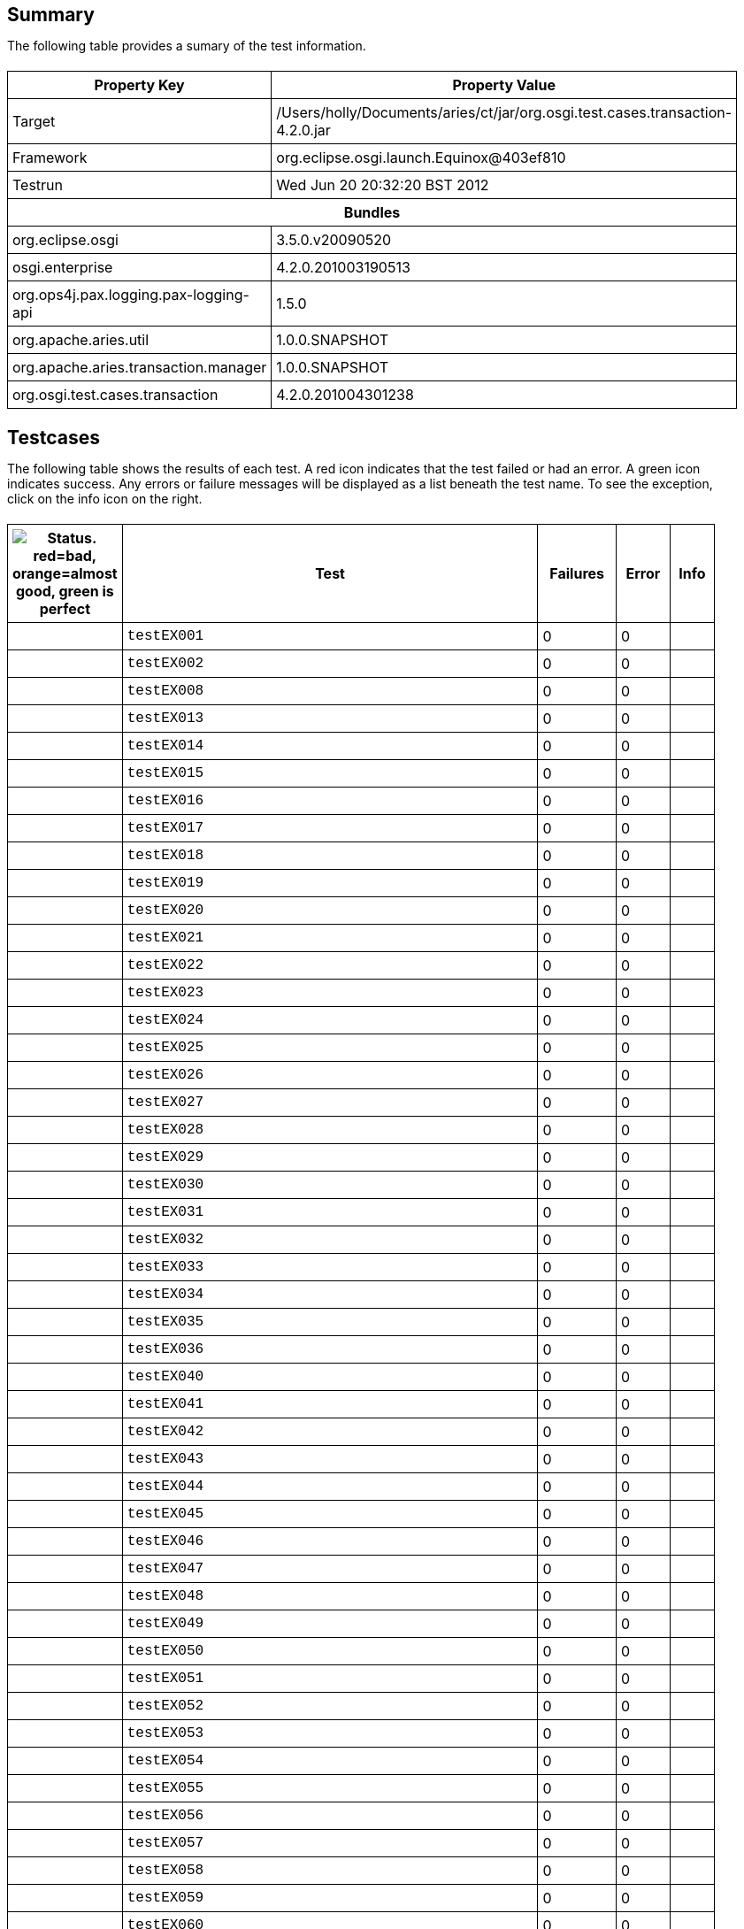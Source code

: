 ++++
<html>
<head>
<META http-equiv="Content-Type" content="text/html; charset=UTF-8">
<title>Test</title>
<link rel="stylesheet" href="http://www.osgi.org/www/osgi.css" type="text/css">
<style type="text/css">
					.code { font-family: Courier,
					sans-serif; }
					.error,.ok, .info,
					.warning {
					background-position: 4 4;
					background-repeat:no-repeat;
					width:10px; }
					.ok {
					background-image:url("http://www.osgi.org/www/greenball.png"); }
					.warning {
					background-image:url("http://www.osgi.org/www/orangeball.png"); }
					.error {
					background-image:url("http://www.osgi.org/www/redball.png"); }
					.info {
					background-image:url("http://www.osgi.org/www/info.png"); }
					.class { padding-top:20px; padding-bottom: 10px; font-size:12;
					font-weight:bold; }

					h2 { margin-top : 20px; margin-bottom:10px; }
					table, th, td { border: 1px solid black; padding:5px; }
					table {
					border-collapse:collapse; width:100%; margin-top:20px;}
					th { height:20px; }
					}
				</style>
<script language="javascript">
					function toggle(name) {
					var el =
					document.getElementById(name);
					if ( el.style.display != 'none' ) {
					el.style.display = 'none';
					}
					else {
					el.style.display = '';
					}
					}
				</script>
</head>
<body style="width:800px">
<h2>Summary</h2>
<p>The following table provides a sumary of the test information.</p>
<table>
<tr>
<th>Property Key</th><th>Property Value</th>
</tr>
<tr>
<td width="50%">Target</td><td>/Users/holly/Documents/aries/ct/jar/org.osgi.test.cases.transaction-4.2.0.jar</td>
</tr>
<tr>
<td width="50%">Framework</td><td>org.eclipse.osgi.launch.Equinox@403ef810</td>
</tr>
<tr>
<td width="50%">Testrun</td><td>Wed Jun 20 20:32:20 BST 2012</td>
</tr>
<tr>
<th colspan="2">Bundles</th>
</tr>
<tr>
<td>org.eclipse.osgi</td><td>3.5.0.v20090520</td>
</tr>
<tr>
<td>osgi.enterprise</td><td>4.2.0.201003190513</td>
</tr>
<tr>
<td>org.ops4j.pax.logging.pax-logging-api</td><td>1.5.0</td>
</tr>
<tr>
<td>org.apache.aries.util</td><td>1.0.0.SNAPSHOT</td>
</tr>
<tr>
<td>org.apache.aries.transaction.manager</td><td>1.0.0.SNAPSHOT</td>
</tr>
<tr>
<td>org.osgi.test.cases.transaction</td><td>4.2.0.201004301238</td>
</tr>
</table>
<h2>Testcases</h2>
<p>The following table shows the results of each test. A red icon indicates that the
					test failed or had an error. A green icon
					indicates success. Any errors or failure messages
					will be displayed as a list beneath the test name. To see the
					exception, click on the info icon on the right.</p>
<table width="100%">
<tr>
<th width="15px"><img src="http://www.osgi.org/www/colorball.png" title="Status. red=bad, orange=almost good, green is perfect"></th><th>Test</th><th>Failures</th><th>Error</th><th>Info</th>
</tr>
<tr>
<td width="15px" class="
                                        ok
                                    "></td><td class="code">testEX001</td><td>0</td><td>0</td><td></td>
</tr>
<tr>
<td width="15px" class="
                                        ok
                                    "></td><td class="code">testEX002</td><td>0</td><td>0</td><td></td>
</tr>
<tr>
<td width="15px" class="
                                        ok
                                    "></td><td class="code">testEX008</td><td>0</td><td>0</td><td></td>
</tr>
<tr>
<td width="15px" class="
                                        ok
                                    "></td><td class="code">testEX013</td><td>0</td><td>0</td><td></td>
</tr>
<tr>
<td width="15px" class="
                                        ok
                                    "></td><td class="code">testEX014</td><td>0</td><td>0</td><td></td>
</tr>
<tr>
<td width="15px" class="
                                        ok
                                    "></td><td class="code">testEX015</td><td>0</td><td>0</td><td></td>
</tr>
<tr>
<td width="15px" class="
                                        ok
                                    "></td><td class="code">testEX016</td><td>0</td><td>0</td><td></td>
</tr>
<tr>
<td width="15px" class="
                                        ok
                                    "></td><td class="code">testEX017</td><td>0</td><td>0</td><td></td>
</tr>
<tr>
<td width="15px" class="
                                        ok
                                    "></td><td class="code">testEX018</td><td>0</td><td>0</td><td></td>
</tr>
<tr>
<td width="15px" class="
                                        ok
                                    "></td><td class="code">testEX019</td><td>0</td><td>0</td><td></td>
</tr>
<tr>
<td width="15px" class="
                                        ok
                                    "></td><td class="code">testEX020</td><td>0</td><td>0</td><td></td>
</tr>
<tr>
<td width="15px" class="
                                        ok
                                    "></td><td class="code">testEX021</td><td>0</td><td>0</td><td></td>
</tr>
<tr>
<td width="15px" class="
                                        ok
                                    "></td><td class="code">testEX022</td><td>0</td><td>0</td><td></td>
</tr>
<tr>
<td width="15px" class="
                                        ok
                                    "></td><td class="code">testEX023</td><td>0</td><td>0</td><td></td>
</tr>
<tr>
<td width="15px" class="
                                        ok
                                    "></td><td class="code">testEX024</td><td>0</td><td>0</td><td></td>
</tr>
<tr>
<td width="15px" class="
                                        ok
                                    "></td><td class="code">testEX025</td><td>0</td><td>0</td><td></td>
</tr>
<tr>
<td width="15px" class="
                                        ok
                                    "></td><td class="code">testEX026</td><td>0</td><td>0</td><td></td>
</tr>
<tr>
<td width="15px" class="
                                        ok
                                    "></td><td class="code">testEX027</td><td>0</td><td>0</td><td></td>
</tr>
<tr>
<td width="15px" class="
                                        ok
                                    "></td><td class="code">testEX028</td><td>0</td><td>0</td><td></td>
</tr>
<tr>
<td width="15px" class="
                                        ok
                                    "></td><td class="code">testEX029</td><td>0</td><td>0</td><td></td>
</tr>
<tr>
<td width="15px" class="
                                        ok
                                    "></td><td class="code">testEX030</td><td>0</td><td>0</td><td></td>
</tr>
<tr>
<td width="15px" class="
                                        ok
                                    "></td><td class="code">testEX031</td><td>0</td><td>0</td><td></td>
</tr>
<tr>
<td width="15px" class="
                                        ok
                                    "></td><td class="code">testEX032</td><td>0</td><td>0</td><td></td>
</tr>
<tr>
<td width="15px" class="
                                        ok
                                    "></td><td class="code">testEX033</td><td>0</td><td>0</td><td></td>
</tr>
<tr>
<td width="15px" class="
                                        ok
                                    "></td><td class="code">testEX034</td><td>0</td><td>0</td><td></td>
</tr>
<tr>
<td width="15px" class="
                                        ok
                                    "></td><td class="code">testEX035</td><td>0</td><td>0</td><td></td>
</tr>
<tr>
<td width="15px" class="
                                        ok
                                    "></td><td class="code">testEX036</td><td>0</td><td>0</td><td></td>
</tr>
<tr>
<td width="15px" class="
                                        ok
                                    "></td><td class="code">testEX040</td><td>0</td><td>0</td><td></td>
</tr>
<tr>
<td width="15px" class="
                                        ok
                                    "></td><td class="code">testEX041</td><td>0</td><td>0</td><td></td>
</tr>
<tr>
<td width="15px" class="
                                        ok
                                    "></td><td class="code">testEX042</td><td>0</td><td>0</td><td></td>
</tr>
<tr>
<td width="15px" class="
                                        ok
                                    "></td><td class="code">testEX043</td><td>0</td><td>0</td><td></td>
</tr>
<tr>
<td width="15px" class="
                                        ok
                                    "></td><td class="code">testEX044</td><td>0</td><td>0</td><td></td>
</tr>
<tr>
<td width="15px" class="
                                        ok
                                    "></td><td class="code">testEX045</td><td>0</td><td>0</td><td></td>
</tr>
<tr>
<td width="15px" class="
                                        ok
                                    "></td><td class="code">testEX046</td><td>0</td><td>0</td><td></td>
</tr>
<tr>
<td width="15px" class="
                                        ok
                                    "></td><td class="code">testEX047</td><td>0</td><td>0</td><td></td>
</tr>
<tr>
<td width="15px" class="
                                        ok
                                    "></td><td class="code">testEX048</td><td>0</td><td>0</td><td></td>
</tr>
<tr>
<td width="15px" class="
                                        ok
                                    "></td><td class="code">testEX049</td><td>0</td><td>0</td><td></td>
</tr>
<tr>
<td width="15px" class="
                                        ok
                                    "></td><td class="code">testEX050</td><td>0</td><td>0</td><td></td>
</tr>
<tr>
<td width="15px" class="
                                        ok
                                    "></td><td class="code">testEX051</td><td>0</td><td>0</td><td></td>
</tr>
<tr>
<td width="15px" class="
                                        ok
                                    "></td><td class="code">testEX052</td><td>0</td><td>0</td><td></td>
</tr>
<tr>
<td width="15px" class="
                                        ok
                                    "></td><td class="code">testEX053</td><td>0</td><td>0</td><td></td>
</tr>
<tr>
<td width="15px" class="
                                        ok
                                    "></td><td class="code">testEX054</td><td>0</td><td>0</td><td></td>
</tr>
<tr>
<td width="15px" class="
                                        ok
                                    "></td><td class="code">testEX055</td><td>0</td><td>0</td><td></td>
</tr>
<tr>
<td width="15px" class="
                                        ok
                                    "></td><td class="code">testEX056</td><td>0</td><td>0</td><td></td>
</tr>
<tr>
<td width="15px" class="
                                        ok
                                    "></td><td class="code">testEX057</td><td>0</td><td>0</td><td></td>
</tr>
<tr>
<td width="15px" class="
                                        ok
                                    "></td><td class="code">testEX058</td><td>0</td><td>0</td><td></td>
</tr>
<tr>
<td width="15px" class="
                                        ok
                                    "></td><td class="code">testEX059</td><td>0</td><td>0</td><td></td>
</tr>
<tr>
<td width="15px" class="
                                        ok
                                    "></td><td class="code">testEX060</td><td>0</td><td>0</td><td></td>
</tr>
<tr>
<td width="15px" class="
                                        ok
                                    "></td><td class="code">testEX061</td><td>0</td><td>0</td><td></td>
</tr>
<tr>
<td width="15px" class="
                                        ok
                                    "></td><td class="code">testEX062</td><td>0</td><td>0</td><td></td>
</tr>
<tr>
<td width="15px" class="
                                        ok
                                    "></td><td class="code">testEX063</td><td>0</td><td>0</td><td></td>
</tr>
<tr>
<td width="15px" class="
                                        ok
                                    "></td><td class="code">testEX064</td><td>0</td><td>0</td><td></td>
</tr>
<tr>
<td width="15px" class="
                                        ok
                                    "></td><td class="code">testEX065</td><td>0</td><td>0</td><td></td>
</tr>
<tr>
<td width="15px" class="
                                        ok
                                    "></td><td class="code">testEX066</td><td>0</td><td>0</td><td></td>
</tr>
<tr>
<td width="15px" class="
                                        ok
                                    "></td><td class="code">testEX067</td><td>0</td><td>0</td><td></td>
</tr>
<tr>
<td width="15px" class="
                                        ok
                                    "></td><td class="code">testEX068</td><td>0</td><td>0</td><td></td>
</tr>
<tr>
<td width="15px" class="
                                        ok
                                    "></td><td class="code">testEX069</td><td>0</td><td>0</td><td></td>
</tr>
<tr>
<td width="15px" class="
                                        ok
                                    "></td><td class="code">testEX070</td><td>0</td><td>0</td><td></td>
</tr>
<tr>
<td width="15px" class="
                                        ok
                                    "></td><td class="code">testEX071</td><td>0</td><td>0</td><td></td>
</tr>
<tr>
<td width="15px" class="
                                        ok
                                    "></td><td class="code">testEX072</td><td>0</td><td>0</td><td></td>
</tr>
<tr>
<td width="15px" class="
                                        ok
                                    "></td><td class="code">testEX073</td><td>0</td><td>0</td><td></td>
</tr>
<tr>
<td width="15px" class="
                                        ok
                                    "></td><td class="code">testEX074</td><td>0</td><td>0</td><td></td>
</tr>
<tr>
<td width="15px" class="
                                        ok
                                    "></td><td class="code">testEX075</td><td>0</td><td>0</td><td></td>
</tr>
<tr>
<td width="15px" class="
                                        ok
                                    "></td><td class="code">testEX076</td><td>0</td><td>0</td><td></td>
</tr>
<tr>
<td width="15px" class="
                                        ok
                                    "></td><td class="code">testEX077</td><td>0</td><td>0</td><td></td>
</tr>
<tr>
<td width="15px" class="
                                        ok
                                    "></td><td class="code">testEX078</td><td>0</td><td>0</td><td></td>
</tr>
<tr>
<td width="15px" class="
                                        ok
                                    "></td><td class="code">testEX079</td><td>0</td><td>0</td><td></td>
</tr>
<tr>
<td width="15px" class="
                                        ok
                                    "></td><td class="code">testEX080</td><td>0</td><td>0</td><td></td>
</tr>
<tr>
<td width="15px" class="
                                        ok
                                    "></td><td class="code">testEX081</td><td>0</td><td>0</td><td></td>
</tr>
<tr>
<td width="15px" class="
                                        ok
                                    "></td><td class="code">testEX082</td><td>0</td><td>0</td><td></td>
</tr>
<tr>
<td width="15px" class="
                                        ok
                                    "></td><td class="code">testEX083</td><td>0</td><td>0</td><td></td>
</tr>
<tr>
<td width="15px" class="
                                        ok
                                    "></td><td class="code">testEX084</td><td>0</td><td>0</td><td></td>
</tr>
<tr>
<td width="15px" class="
                                        ok
                                    "></td><td class="code">testEX085</td><td>0</td><td>0</td><td></td>
</tr>
<tr>
<td width="15px" class="
                                        ok
                                    "></td><td class="code">testEX086</td><td>0</td><td>0</td><td></td>
</tr>
<tr>
<td width="15px" class="
                                        ok
                                    "></td><td class="code">testEX087</td><td>0</td><td>0</td><td></td>
</tr>
<tr>
<td width="15px" class="
                                        ok
                                    "></td><td class="code">testEX088</td><td>0</td><td>0</td><td></td>
</tr>
<tr>
<td width="15px" class="
                                        ok
                                    "></td><td class="code">testEX089</td><td>0</td><td>0</td><td></td>
</tr>
<tr>
<td width="15px" class="
                                        ok
                                    "></td><td class="code">testEX090</td><td>0</td><td>0</td><td></td>
</tr>
<tr>
<td width="15px" class="
                                        ok
                                    "></td><td class="code">testEX091</td><td>0</td><td>0</td><td></td>
</tr>
<tr>
<td width="15px" class="
                                        ok
                                    "></td><td class="code">testEX092</td><td>0</td><td>0</td><td></td>
</tr>
<tr>
<td width="15px" class="
                                        ok
                                    "></td><td class="code">testEX093</td><td>0</td><td>0</td><td></td>
</tr>
<tr>
<td width="15px" class="
                                        ok
                                    "></td><td class="code">testEX094</td><td>0</td><td>0</td><td></td>
</tr>
<tr>
<td width="15px" class="
                                        ok
                                    "></td><td class="code">testEX095</td><td>0</td><td>0</td><td></td>
</tr>
<tr>
<td width="15px" class="
                                        ok
                                    "></td><td class="code">testEX096</td><td>0</td><td>0</td><td></td>
</tr>
<tr>
<td width="15px" class="
                                        ok
                                    "></td><td class="code">testEX097</td><td>0</td><td>0</td><td></td>
</tr>
<tr>
<td width="15px" class="
                                        ok
                                    "></td><td class="code">testEX098</td><td>0</td><td>0</td><td></td>
</tr>
<tr>
<td width="15px" class="
                                        ok
                                    "></td><td class="code">testEX099</td><td>0</td><td>0</td><td></td>
</tr>
<tr>
<td width="15px" class="
                                        ok
                                    "></td><td class="code">testEX100</td><td>0</td><td>0</td><td></td>
</tr>
<tr>
<td width="15px" class="
                                        ok
                                    "></td><td class="code">testEX101</td><td>0</td><td>0</td><td></td>
</tr>
<tr>
<td width="15px" class="
                                        ok
                                    "></td><td class="code">testEX102</td><td>0</td><td>0</td><td></td>
</tr>
<tr>
<td width="15px" class="
                                        ok
                                    "></td><td class="code">testEX103</td><td>0</td><td>0</td><td></td>
</tr>
<tr>
<td width="15px" class="
                                        ok
                                    "></td><td class="code">testEX104</td><td>0</td><td>0</td><td></td>
</tr>
<tr>
<td width="15px" class="
                                        ok
                                    "></td><td class="code">testEX105</td><td>0</td><td>0</td><td></td>
</tr>
<tr>
<td width="15px" class="
                                        ok
                                    "></td><td class="code">testEX107</td><td>0</td><td>0</td><td></td>
</tr>
<tr>
<td width="15px" class="
                                        ok
                                    "></td><td class="code">testEX108</td><td>0</td><td>0</td><td></td>
</tr>
<tr>
<td width="15px" class="
                                        ok
                                    "></td><td class="code">testEX109</td><td>0</td><td>0</td><td></td>
</tr>
<tr>
<td width="15px" class="
                                        ok
                                    "></td><td class="code">testEX110</td><td>0</td><td>0</td><td></td>
</tr>
<tr>
<td width="15px" class="
                                        ok
                                    "></td><td class="code">testEX111</td><td>0</td><td>0</td><td></td>
</tr>
<tr>
<td width="15px" class="
                                        ok
                                    "></td><td class="code">testEX112</td><td>0</td><td>0</td><td></td>
</tr>
<tr>
<td width="15px" class="
                                        ok
                                    "></td><td class="code">testEX113</td><td>0</td><td>0</td><td></td>
</tr>
<tr>
<td width="15px" class="
                                        ok
                                    "></td><td class="code">testEX114</td><td>0</td><td>0</td><td></td>
</tr>
<tr>
<td width="15px" class="
                                        ok
                                    "></td><td class="code">testEX115</td><td>0</td><td>0</td><td></td>
</tr>
<tr>
<td width="15px" class="
                                        ok
                                    "></td><td class="code">testEX116</td><td>0</td><td>0</td><td></td>
</tr>
<tr>
<td width="15px" class="
                                        ok
                                    "></td><td class="code">testEX117</td><td>0</td><td>0</td><td></td>
</tr>
<tr>
<td width="15px" class="
                                        ok
                                    "></td><td class="code">testEX118</td><td>0</td><td>0</td><td></td>
</tr>
<tr>
<td width="15px" class="
                                        ok
                                    "></td><td class="code">testEX119</td><td>0</td><td>0</td><td></td>
</tr>
<tr>
<td width="15px" class="
                                        ok
                                    "></td><td class="code">testEX120</td><td>0</td><td>0</td><td></td>
</tr>
<tr>
<td width="15px" class="
                                        ok
                                    "></td><td class="code">testEX121</td><td>0</td><td>0</td><td></td>
</tr>
<tr>
<td width="15px" class="
                                        ok
                                    "></td><td class="code">testEX122</td><td>0</td><td>0</td><td></td>
</tr>
<tr>
<td width="15px" class="
                                        ok
                                    "></td><td class="code">testEX123</td><td>0</td><td>0</td><td></td>
</tr>
<tr>
<td width="15px" class="
                                        ok
                                    "></td><td class="code">testEX124</td><td>0</td><td>0</td><td></td>
</tr>
<tr>
<td width="15px" class="
                                        ok
                                    "></td><td class="code">testTM035</td><td>0</td><td>0</td><td></td>
</tr>
<tr>
<td width="15px" class="
                                        ok
                                    "></td><td class="code">testTM036</td><td>0</td><td>0</td><td></td>
</tr>
<tr>
<td width="15px" class="
                                        ok
                                    "></td><td class="code">testUT028</td><td>0</td><td>0</td><td></td>
</tr>
<tr>
<td width="15px" class="
                                        ok
                                    "></td><td class="code">testUT029</td><td>0</td><td>0</td><td></td>
</tr>
<tr>
<td width="15px" class="
                                        ok
                                    "></td><td class="code">testTO001</td><td>0</td><td>0</td><td></td>
</tr>
<tr>
<td width="15px" class="
                                        ok
                                    "></td><td class="code">testTO002</td><td>0</td><td>0</td><td></td>
</tr>
<tr>
<td width="15px" class="
                                        ok
                                    "></td><td class="code">testTO003</td><td>0</td><td>0</td><td></td>
</tr>
<tr>
<td width="15px" class="
                                        ok
                                    "></td><td class="code">testTO004</td><td>0</td><td>0</td><td></td>
</tr>
<tr>
<td width="15px" class="
                                        ok
                                    "></td><td class="code">testTO005</td><td>0</td><td>0</td><td></td>
</tr>
<tr>
<td width="15px" class="
                                        ok
                                    "></td><td class="code">testTO006</td><td>0</td><td>0</td><td></td>
</tr>
<tr>
<td width="15px" class="
                                        ok
                                    "></td><td class="code">testTO007</td><td>0</td><td>0</td><td></td>
</tr>
<tr>
<td width="15px" class="
                                        ok
                                    "></td><td class="code">testTO008</td><td>0</td><td>0</td><td></td>
</tr>
<tr>
<td width="15px" class="
                                        ok
                                    "></td><td class="code">testTransactionManager1</td><td>0</td><td>0</td><td></td>
</tr>
<tr>
<td width="15px" class="
                                        ok
                                    "></td><td class="code">testTransactionManager2</td><td>0</td><td>0</td><td></td>
</tr>
<tr>
<td width="15px" class="
                                        ok
                                    "></td><td class="code">testTransactionManager3</td><td>0</td><td>0</td><td></td>
</tr>
<tr>
<td width="15px" class="
                                        ok
                                    "></td><td class="code">testTransactionManager4</td><td>0</td><td>0</td><td></td>
</tr>
<tr>
<td width="15px" class="
                                        ok
                                    "></td><td class="code">testTransactionManager5</td><td>0</td><td>0</td><td></td>
</tr>
<tr>
<td width="15px" class="
                                        ok
                                    "></td><td class="code">testTransactionManager6</td><td>0</td><td>0</td><td></td>
</tr>
<tr>
<td width="15px" class="
                                        ok
                                    "></td><td class="code">testTransactionManagerNested</td><td>0</td><td>0</td><td></td>
</tr>
<tr>
<td width="15px" class="
                                        ok
                                    "></td><td class="code">testTransactionManager10</td><td>0</td><td>0</td><td></td>
</tr>
<tr>
<td width="15px" class="
                                        ok
                                    "></td><td class="code">testHE001</td><td>0</td><td>0</td><td></td>
</tr>
<tr>
<td width="15px" class="
                                        ok
                                    "></td><td class="code">testHE002</td><td>0</td><td>0</td><td></td>
</tr>
<tr>
<td width="15px" class="
                                        ok
                                    "></td><td class="code">testHE003</td><td>0</td><td>0</td><td></td>
</tr>
<tr>
<td width="15px" class="
                                        ok
                                    "></td><td class="code">testHE005</td><td>0</td><td>0</td><td></td>
</tr>
<tr>
<td width="15px" class="
                                        ok
                                    "></td><td class="code">testHE006</td><td>0</td><td>0</td><td></td>
</tr>
<tr>
<td width="15px" class="
                                        ok
                                    "></td><td class="code">testHE007</td><td>0</td><td>0</td><td></td>
</tr>
<tr>
<td width="15px" class="
                                        ok
                                    "></td><td class="code">testHE009</td><td>0</td><td>0</td><td></td>
</tr>
<tr>
<td width="15px" class="
                                        ok
                                    "></td><td class="code">testHE010</td><td>0</td><td>0</td><td></td>
</tr>
<tr>
<td width="15px" class="
                                        ok
                                    "></td><td class="code">testHE011</td><td>0</td><td>0</td><td></td>
</tr>
<tr>
<td width="15px" class="
                                        ok
                                    "></td><td class="code">testHE013</td><td>0</td><td>0</td><td></td>
</tr>
<tr>
<td width="15px" class="
                                        ok
                                    "></td><td class="code">testHE014</td><td>0</td><td>0</td><td></td>
</tr>
<tr>
<td width="15px" class="
                                        ok
                                    "></td><td class="code">testHE016</td><td>0</td><td>0</td><td></td>
</tr>
<tr>
<td width="15px" class="
                                        ok
                                    "></td><td class="code">testHE019</td><td>0</td><td>0</td><td></td>
</tr>
<tr>
<td width="15px" class="
                                        ok
                                    "></td><td class="code">testHE023</td><td>0</td><td>0</td><td></td>
</tr>
<tr>
<td width="15px" class="
                                        ok
                                    "></td><td class="code">testHE027</td><td>0</td><td>0</td><td></td>
</tr>
<tr>
<td width="15px" class="
                                        ok
                                    "></td><td class="code">testHE046</td><td>0</td><td>0</td><td></td>
</tr>
<tr>
<td width="15px" class="
                                        ok
                                    "></td><td class="code">testHE062</td><td>0</td><td>0</td><td></td>
</tr>
<tr>
<td width="15px" class="
                                        ok
                                    "></td><td class="code">testTI001</td><td>0</td><td>0</td><td></td>
</tr>
<tr>
<td width="15px" class="
                                        ok
                                    "></td><td class="code">testTI002</td><td>0</td><td>0</td><td></td>
</tr>
<tr>
<td width="15px" class="
                                        ok
                                    "></td><td class="code">testTI003</td><td>0</td><td>0</td><td></td>
</tr>
<tr>
<td width="15px" class="
                                        ok
                                    "></td><td class="code">testTI004</td><td>0</td><td>0</td><td></td>
</tr>
<tr>
<td width="15px" class="
                                        ok
                                    "></td><td class="code">testTI005</td><td>0</td><td>0</td><td></td>
</tr>
<tr>
<td width="15px" class="
                                        ok
                                    "></td><td class="code">testTI007</td><td>0</td><td>0</td><td></td>
</tr>
<tr>
<td width="15px" class="
                                        ok
                                    "></td><td class="code">testTI008</td><td>0</td><td>0</td><td></td>
</tr>
<tr>
<td width="15px" class="
                                        ok
                                    "></td><td class="code">testTI010</td><td>0</td><td>0</td><td></td>
</tr>
<tr>
<td width="15px" class="
                                        ok
                                    "></td><td class="code">testTI011</td><td>0</td><td>0</td><td></td>
</tr>
<tr>
<td width="15px" class="
                                        ok
                                    "></td><td class="code">testTI012</td><td>0</td><td>0</td><td></td>
</tr>
<tr>
<td width="15px" class="
                                        ok
                                    "></td><td class="code">testTI013</td><td>0</td><td>0</td><td></td>
</tr>
<tr>
<td width="15px" class="
                                        ok
                                    "></td><td class="code">testTI014</td><td>0</td><td>0</td><td></td>
</tr>
<tr>
<td width="15px" class="
                                        ok
                                    "></td><td class="code">testTI015</td><td>0</td><td>0</td><td></td>
</tr>
<tr>
<td width="15px" class="
                                        ok
                                    "></td><td class="code">testTI017</td><td>0</td><td>0</td><td></td>
</tr>
<tr>
<td width="15px" class="
                                        ok
                                    "></td><td class="code">testTI018</td><td>0</td><td>0</td><td></td>
</tr>
<tr>
<td width="15px" class="
                                        ok
                                    "></td><td class="code">testTI019</td><td>0</td><td>0</td><td></td>
</tr>
<tr>
<td width="15px" class="
                                        ok
                                    "></td><td class="code">testTI020</td><td>0</td><td>0</td><td></td>
</tr>
<tr>
<td width="15px" class="
                                        ok
                                    "></td><td class="code">testTI021</td><td>0</td><td>0</td><td></td>
</tr>
<tr>
<td width="15px" class="
                                        ok
                                    "></td><td class="code">testTI022</td><td>0</td><td>0</td><td></td>
</tr>
<tr>
<td width="15px" class="
                                        ok
                                    "></td><td class="code">testTI023</td><td>0</td><td>0</td><td></td>
</tr>
<tr>
<td width="15px" class="
                                        ok
                                    "></td><td class="code">testTI024</td><td>0</td><td>0</td><td></td>
</tr>
<tr>
<td width="15px" class="
                                        ok
                                    "></td><td class="code">testTransactionSynchronizationRegistry1</td><td>0</td><td>0</td><td></td>
</tr>
<tr>
<td width="15px" class="
                                        ok
                                    "></td><td class="code">testTransactionSynchronizationRegistry2</td><td>0</td><td>0</td><td></td>
</tr>
<tr>
<td width="15px" class="
                                        ok
                                    "></td><td class="code">testTransactionSynchronizationRegistry3</td><td>0</td><td>0</td><td></td>
</tr>
<tr>
<td width="15px" class="
                                        ok
                                    "></td><td class="code">testTransactionSynchronizationRegistry4</td><td>0</td><td>0</td><td></td>
</tr>
<tr>
<td width="15px" class="
                                        ok
                                    "></td><td class="code">testTSR001</td><td>0</td><td>0</td><td></td>
</tr>
<tr>
<td width="15px" class="
                                        ok
                                    "></td><td class="code">testTSR002</td><td>0</td><td>0</td><td></td>
</tr>
<tr>
<td width="15px" class="
                                        ok
                                    "></td><td class="code">testTSR003</td><td>0</td><td>0</td><td></td>
</tr>
<tr>
<td width="15px" class="
                                        ok
                                    "></td><td class="code">testTSR004</td><td>0</td><td>0</td><td></td>
</tr>
<tr>
<td width="15px" class="
                                        ok
                                    "></td><td class="code">testTSR005</td><td>0</td><td>0</td><td></td>
</tr>
<tr>
<td width="15px" class="
                                        ok
                                    "></td><td class="code">testTSR006</td><td>0</td><td>0</td><td></td>
</tr>
<tr>
<td width="15px" class="
                                        ok
                                    "></td><td class="code">testTSR007</td><td>0</td><td>0</td><td></td>
</tr>
<tr>
<td width="15px" class="
                                        ok
                                    "></td><td class="code">testTransactionManagerFactory</td><td>0</td><td>0</td><td></td>
</tr>
<tr>
<td width="15px" class="
                                        ok
                                    "></td><td class="code">testTM001</td><td>0</td><td>0</td><td></td>
</tr>
<tr>
<td width="15px" class="
                                        ok
                                    "></td><td class="code">testTM003</td><td>0</td><td>0</td><td></td>
</tr>
<tr>
<td width="15px" class="
                                        ok
                                    "></td><td class="code">testTM004</td><td>0</td><td>0</td><td></td>
</tr>
<tr>
<td width="15px" class="
                                        ok
                                    "></td><td class="code">testTM005</td><td>0</td><td>0</td><td></td>
</tr>
<tr>
<td width="15px" class="
                                        ok
                                    "></td><td class="code">testTM006</td><td>0</td><td>0</td><td></td>
</tr>
<tr>
<td width="15px" class="
                                        ok
                                    "></td><td class="code">testTM007</td><td>0</td><td>0</td><td></td>
</tr>
<tr>
<td width="15px" class="
                                        ok
                                    "></td><td class="code">testTM008</td><td>0</td><td>0</td><td></td>
</tr>
<tr>
<td width="15px" class="
                                        ok
                                    "></td><td class="code">testTM009</td><td>0</td><td>0</td><td></td>
</tr>
<tr>
<td width="15px" class="
                                        ok
                                    "></td><td class="code">testTM010</td><td>0</td><td>0</td><td></td>
</tr>
<tr>
<td width="15px" class="
                                        ok
                                    "></td><td class="code">testTM011</td><td>0</td><td>0</td><td></td>
</tr>
<tr>
<td width="15px" class="
                                        ok
                                    "></td><td class="code">testTM012</td><td>0</td><td>0</td><td></td>
</tr>
<tr>
<td width="15px" class="
                                        ok
                                    "></td><td class="code">testTM013</td><td>0</td><td>0</td><td></td>
</tr>
<tr>
<td width="15px" class="
                                        ok
                                    "></td><td class="code">testTM014</td><td>0</td><td>0</td><td></td>
</tr>
<tr>
<td width="15px" class="
                                        ok
                                    "></td><td class="code">testTM015</td><td>0</td><td>0</td><td></td>
</tr>
<tr>
<td width="15px" class="
                                        ok
                                    "></td><td class="code">testTM016</td><td>0</td><td>0</td><td></td>
</tr>
<tr>
<td width="15px" class="
                                        ok
                                    "></td><td class="code">testTM017</td><td>0</td><td>0</td><td></td>
</tr>
<tr>
<td width="15px" class="
                                        ok
                                    "></td><td class="code">testTM018</td><td>0</td><td>0</td><td></td>
</tr>
<tr>
<td width="15px" class="
                                        ok
                                    "></td><td class="code">testTM019</td><td>0</td><td>0</td><td></td>
</tr>
<tr>
<td width="15px" class="
                                        ok
                                    "></td><td class="code">testTM020</td><td>0</td><td>0</td><td></td>
</tr>
<tr>
<td width="15px" class="
                                        ok
                                    "></td><td class="code">testTM021</td><td>0</td><td>0</td><td></td>
</tr>
<tr>
<td width="15px" class="
                                        ok
                                    "></td><td class="code">testTM022</td><td>0</td><td>0</td><td></td>
</tr>
<tr>
<td width="15px" class="
                                        ok
                                    "></td><td class="code">testTM023</td><td>0</td><td>0</td><td></td>
</tr>
<tr>
<td width="15px" class="
                                        ok
                                    "></td><td class="code">testTM024</td><td>0</td><td>0</td><td></td>
</tr>
<tr>
<td width="15px" class="
                                        ok
                                    "></td><td class="code">testTM025</td><td>0</td><td>0</td><td></td>
</tr>
<tr>
<td width="15px" class="
                                        ok
                                    "></td><td class="code">testTM026</td><td>0</td><td>0</td><td></td>
</tr>
<tr>
<td width="15px" class="
                                        ok
                                    "></td><td class="code">testTM027</td><td>0</td><td>0</td><td></td>
</tr>
<tr>
<td width="15px" class="
                                        ok
                                    "></td><td class="code">testTM028</td><td>0</td><td>0</td><td></td>
</tr>
<tr>
<td width="15px" class="
                                        ok
                                    "></td><td class="code">testTM029</td><td>0</td><td>0</td><td></td>
</tr>
<tr>
<td width="15px" class="
                                        ok
                                    "></td><td class="code">testTM030</td><td>0</td><td>0</td><td></td>
</tr>
<tr>
<td width="15px" class="
                                        ok
                                    "></td><td class="code">testTM031</td><td>0</td><td>0</td><td></td>
</tr>
<tr>
<td width="15px" class="
                                        ok
                                    "></td><td class="code">testTM032</td><td>0</td><td>0</td><td></td>
</tr>
<tr>
<td width="15px" class="
                                        ok
                                    "></td><td class="code">testTM033</td><td>0</td><td>0</td><td></td>
</tr>
<tr>
<td width="15px" class="
                                        ok
                                    "></td><td class="code">testTM034</td><td>0</td><td>0</td><td></td>
</tr>
<tr>
<td width="15px" class="
                                        ok
                                    "></td><td class="code">testTM040</td><td>0</td><td>0</td><td></td>
</tr>
<tr>
<td width="15px" class="
                                        ok
                                    "></td><td class="code">testTM041</td><td>0</td><td>0</td><td></td>
</tr>
<tr>
<td width="15px" class="
                                        ok
                                    "></td><td class="code">testTM042</td><td>0</td><td>0</td><td></td>
</tr>
<tr>
<td width="15px" class="
                                        ok
                                    "></td><td class="code">testUserTransaction1</td><td>0</td><td>0</td><td></td>
</tr>
<tr>
<td width="15px" class="
                                        ok
                                    "></td><td class="code">testUserTransaction2</td><td>0</td><td>0</td><td></td>
</tr>
<tr>
<td width="15px" class="
                                        ok
                                    "></td><td class="code">testUserTransaction3</td><td>0</td><td>0</td><td></td>
</tr>
<tr>
<td width="15px" class="
                                        ok
                                    "></td><td class="code">testUserTransaction4</td><td>0</td><td>0</td><td></td>
</tr>
<tr>
<td width="15px" class="
                                        ok
                                    "></td><td class="code">testUserTransaction5</td><td>0</td><td>0</td><td></td>
</tr>
<tr>
<td width="15px" class="
                                        ok
                                    "></td><td class="code">testUserTransaction6</td><td>0</td><td>0</td><td></td>
</tr>
<tr>
<td width="15px" class="
                                        ok
                                    "></td><td class="code">testUserTransactionNested</td><td>0</td><td>0</td><td></td>
</tr>
<tr>
<td width="15px" class="
                                        ok
                                    "></td><td class="code">testXA001</td><td>0</td><td>0</td><td></td>
</tr>
<tr>
<td width="15px" class="
                                        ok
                                    "></td><td class="code">testXA002</td><td>0</td><td>0</td><td></td>
</tr>
<tr>
<td width="15px" class="
                                        ok
                                    "></td><td class="code">testXA003</td><td>0</td><td>0</td><td></td>
</tr>
<tr>
<td width="15px" class="
                                        ok
                                    "></td><td class="code">testXA004</td><td>0</td><td>0</td><td></td>
</tr>
<tr>
<td width="15px" class="
                                        ok
                                    "></td><td class="code">testXA005</td><td>0</td><td>0</td><td></td>
</tr>
<tr>
<td width="15px" class="
                                        ok
                                    "></td><td class="code">testXA006</td><td>0</td><td>0</td><td></td>
</tr>
<tr>
<td width="15px" class="
                                        ok
                                    "></td><td class="code">testXA007</td><td>0</td><td>0</td><td></td>
</tr>
<tr>
<td width="15px" class="
                                        ok
                                    "></td><td class="code">testXA008</td><td>0</td><td>0</td><td></td>
</tr>
<tr>
<td width="15px" class="
                                        ok
                                    "></td><td class="code">testXA009</td><td>0</td><td>0</td><td></td>
</tr>
<tr>
<td width="15px" class="
                                        ok
                                    "></td><td class="code">testXA010</td><td>0</td><td>0</td><td></td>
</tr>
<tr>
<td width="15px" class="
                                        ok
                                    "></td><td class="code">testXA011</td><td>0</td><td>0</td><td></td>
</tr>
<tr>
<td width="15px" class="
                                        ok
                                    "></td><td class="code">testXA013</td><td>0</td><td>0</td><td></td>
</tr>
<tr>
<td width="15px" class="
                                        ok
                                    "></td><td class="code">testUT001</td><td>0</td><td>0</td><td></td>
</tr>
<tr>
<td width="15px" class="
                                        ok
                                    "></td><td class="code">testUT003</td><td>0</td><td>0</td><td></td>
</tr>
<tr>
<td width="15px" class="
                                        ok
                                    "></td><td class="code">testUT004</td><td>0</td><td>0</td><td></td>
</tr>
<tr>
<td width="15px" class="
                                        ok
                                    "></td><td class="code">testUT005</td><td>0</td><td>0</td><td></td>
</tr>
<tr>
<td width="15px" class="
                                        ok
                                    "></td><td class="code">testUT006</td><td>0</td><td>0</td><td></td>
</tr>
<tr>
<td width="15px" class="
                                        ok
                                    "></td><td class="code">testUT007</td><td>0</td><td>0</td><td></td>
</tr>
<tr>
<td width="15px" class="
                                        ok
                                    "></td><td class="code">testUT008</td><td>0</td><td>0</td><td></td>
</tr>
<tr>
<td width="15px" class="
                                        ok
                                    "></td><td class="code">testUT009</td><td>0</td><td>0</td><td></td>
</tr>
<tr>
<td width="15px" class="
                                        ok
                                    "></td><td class="code">testUT010</td><td>0</td><td>0</td><td></td>
</tr>
<tr>
<td width="15px" class="
                                        ok
                                    "></td><td class="code">testUT011</td><td>0</td><td>0</td><td></td>
</tr>
<tr>
<td width="15px" class="
                                        ok
                                    "></td><td class="code">testUT012</td><td>0</td><td>0</td><td></td>
</tr>
<tr>
<td width="15px" class="
                                        ok
                                    "></td><td class="code">testUT013</td><td>0</td><td>0</td><td></td>
</tr>
<tr>
<td width="15px" class="
                                        ok
                                    "></td><td class="code">testUT014</td><td>0</td><td>0</td><td></td>
</tr>
<tr>
<td width="15px" class="
                                        ok
                                    "></td><td class="code">testUT015</td><td>0</td><td>0</td><td></td>
</tr>
<tr>
<td width="15px" class="
                                        ok
                                    "></td><td class="code">testUT016</td><td>0</td><td>0</td><td></td>
</tr>
<tr>
<td width="15px" class="
                                        ok
                                    "></td><td class="code">testUT017</td><td>0</td><td>0</td><td></td>
</tr>
<tr>
<td width="15px" class="
                                        ok
                                    "></td><td class="code">testUT018</td><td>0</td><td>0</td><td></td>
</tr>
<tr>
<td width="15px" class="
                                        ok
                                    "></td><td class="code">testUT019</td><td>0</td><td>0</td><td></td>
</tr>
<tr>
<td width="15px" class="
                                        ok
                                    "></td><td class="code">testUT020</td><td>0</td><td>0</td><td></td>
</tr>
<tr>
<td width="15px" class="
                                        ok
                                    "></td><td class="code">testUT021</td><td>0</td><td>0</td><td></td>
</tr>
<tr>
<td width="15px" class="
                                        ok
                                    "></td><td class="code">testUT022</td><td>0</td><td>0</td><td></td>
</tr>
<tr>
<td width="15px" class="
                                        ok
                                    "></td><td class="code">testUT023</td><td>0</td><td>0</td><td></td>
</tr>
<tr>
<td width="15px" class="
                                        ok
                                    "></td><td class="code">testUT024</td><td>0</td><td>0</td><td></td>
</tr>
<tr>
<td width="15px" class="
                                        ok
                                    "></td><td class="code">testUT025</td><td>0</td><td>0</td><td></td>
</tr>
<tr>
<td width="15px" class="
                                        ok
                                    "></td><td class="code">testUT026</td><td>0</td><td>0</td><td></td>
</tr>
<tr>
<td width="15px" class="
                                        ok
                                    "></td><td class="code">testUT027</td><td>0</td><td>0</td><td></td>
</tr>
<tr>
<td width="15px" class="
                                        ok
                                    "></td><td class="code">testUT033</td><td>0</td><td>0</td><td></td>
</tr>
</table>
<br>
</body>
</html>
++++
